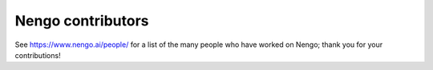 .. Automatically generated by nengo-bones, do not edit this file directly

******************
Nengo contributors
******************

See https://www.nengo.ai/people/ for a list of
the many people who have worked on Nengo;
thank you for your contributions!
